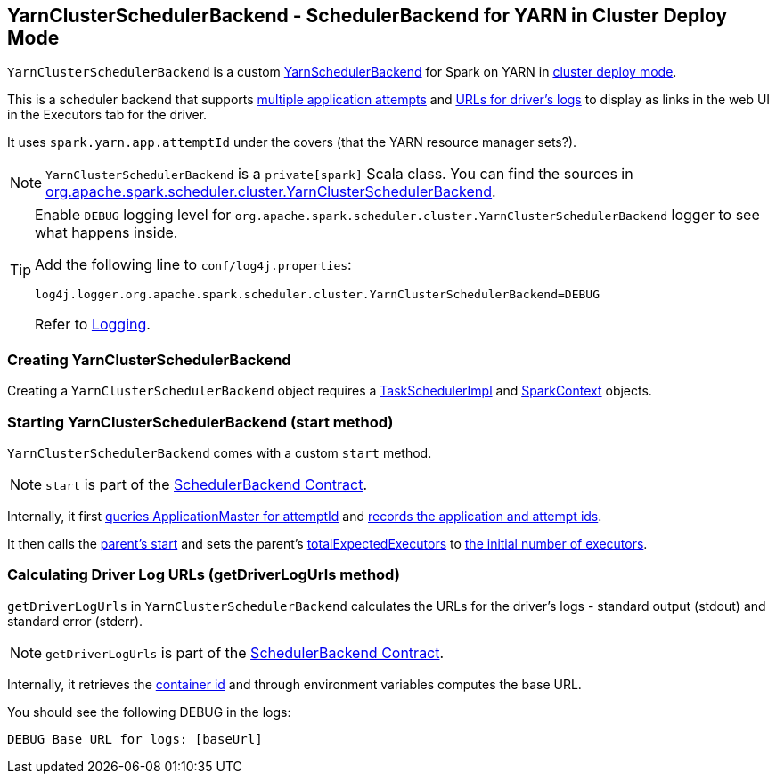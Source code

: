== [[YarnClusterSchedulerBackend]] YarnClusterSchedulerBackend - SchedulerBackend for YARN in Cluster Deploy Mode

`YarnClusterSchedulerBackend` is a custom link:spark-yarn-yarnschedulerbackend.adoc[YarnSchedulerBackend] for Spark on YARN in <<cluster-mode, cluster deploy mode>>.

This is a scheduler backend that supports <<multiple-application-attempts, multiple application attempts>> and xref:scheduler:SchedulerBackend.adoc#getDriverLogUrls[URLs for driver's logs] to display as links in the web UI in the Executors tab for the driver.

It uses `spark.yarn.app.attemptId` under the covers (that the YARN resource manager sets?).

NOTE: `YarnClusterSchedulerBackend` is a `private[spark]` Scala class. You can find the sources in https://github.com/apache/spark/blob/master/yarn/src/main/scala/org/apache/spark/scheduler/cluster/YarnClusterSchedulerBackend.scala[org.apache.spark.scheduler.cluster.YarnClusterSchedulerBackend].

[TIP]
====
Enable `DEBUG` logging level for `org.apache.spark.scheduler.cluster.YarnClusterSchedulerBackend` logger to see what happens inside.

Add the following line to `conf/log4j.properties`:

```
log4j.logger.org.apache.spark.scheduler.cluster.YarnClusterSchedulerBackend=DEBUG
```

Refer to link:../spark-logging.adoc[Logging].
====

=== [[creating-instance]] Creating YarnClusterSchedulerBackend

Creating a `YarnClusterSchedulerBackend` object requires a xref:scheduler:TaskSchedulerImpl.adoc[TaskSchedulerImpl] and link:spark-SparkContext.adoc[SparkContext] objects.

=== [[start]] Starting YarnClusterSchedulerBackend (start method)

`YarnClusterSchedulerBackend` comes with a custom `start` method.

NOTE: `start` is part of the xref:scheduler:SchedulerBackend.adoc#contract[SchedulerBackend Contract].

Internally, it first link:spark-yarn-applicationmaster.adoc#getAttemptId[queries ApplicationMaster for attemptId] and link:spark-yarn-yarnschedulerbackend.adoc#bindToYarn[records the application and attempt ids].

[[totalExpectedExecutors]]
It then calls the link:spark-yarn-yarnschedulerbackend.adoc#start[parent's start] and sets the parent's link:spark-yarn-yarnschedulerbackend.adoc#totalExpectedExecutors[totalExpectedExecutors] to link:spark-yarn-YarnSparkHadoopUtil.adoc#getInitialTargetExecutorNumber[the initial number of executors].

=== [[getDriverLogUrls]] Calculating Driver Log URLs (getDriverLogUrls method)

`getDriverLogUrls` in `YarnClusterSchedulerBackend` calculates the URLs for the driver's logs - standard output (stdout) and standard error (stderr).

NOTE: `getDriverLogUrls` is part of the xref:scheduler:SchedulerBackend.adoc#contract[SchedulerBackend Contract].

Internally, it retrieves the link:README.adoc#getContainerId[container id] and through environment variables computes the base URL.

You should see the following DEBUG in the logs:

```
DEBUG Base URL for logs: [baseUrl]
```
